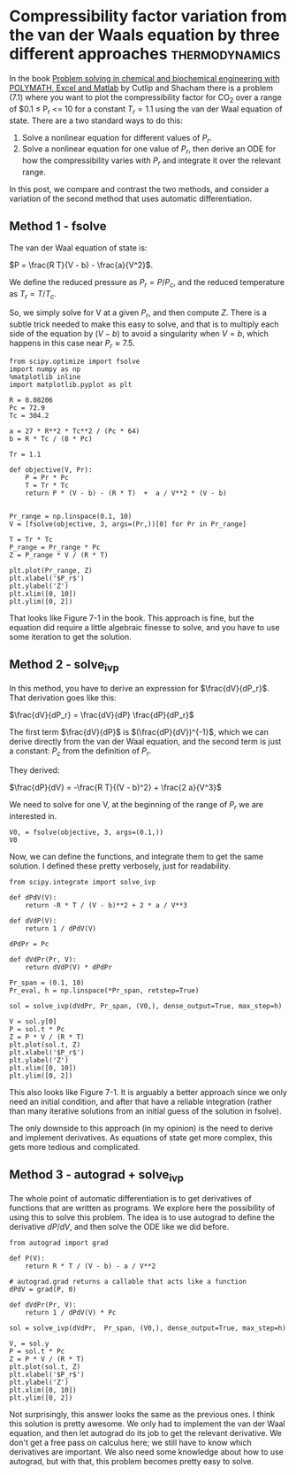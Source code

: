 * Compressibility factor variation from the van der Waals equation by three different approaches :thermodynamics:
  :PROPERTIES:
  :categories: python, nonlinear algebra, ode, autograd
  :date:     2018/10/07 13:08:11
  :updated:  2018/10/07 13:08:11
  :org-url:  http://kitchingroup.cheme.cmu.edu/org/2018/10/07/Compressibility-factor-variation-from-the-van-der-Waals-equation-by-three-different-approaches.org
  :permalink: http://kitchingroup.cheme.cmu.edu/blog/2018/10/07/Compressibility-factor-variation-from-the-van-der-Waals-equation-by-three-different-approaches/index.html
  :END:

In the book _Problem solving in chemical and biochemical engineering with POLYMATH, Excel and Matlab_ by Cutlip and Shacham there is a problem (7.1) where you want to plot the compressibility factor for CO_{2} over a range of $0.1 \le P_r <= 10 for a constant $T_r=1.1$ using the van der Waal equation of state. There are a two standard ways to do this:

1. Solve a nonlinear equation for different values of $P_r$.
2. Solve a nonlinear equation for one value of $P_r$, then derive an ODE for how the compressibility varies with $P_r$ and integrate it over the relevant range.

In this post, we compare and contrast the two methods, and consider a variation of the second method that uses automatic differentiation.

** Method 1 - fsolve

The van der Waal equation of state is:

$P = \frac{R T}{V - b} - \frac{a}{V^2}$.

We define the reduced pressure as $P_r = P / P_c$, and the reduced temperature as $T_r = T / T_c$.

So, we simply solve for V at a given $P_r$, and then compute $Z$. There is a subtle trick needed to make this easy to solve, and that is to multiply each side of the equation by $(V - b)$ to avoid a singularity when $V = b$, which happens in this case near $P_r \approx 7.5$.

#+BEGIN_SRC ipython
from scipy.optimize import fsolve
import numpy as np
%matplotlib inline
import matplotlib.pyplot as plt

R = 0.08206
Pc = 72.9
Tc = 304.2

a = 27 * R**2 * Tc**2 / (Pc * 64)
b = R * Tc / (8 * Pc)

Tr = 1.1

def objective(V, Pr):
    P = Pr * Pc
    T = Tr * Tc
    return P * (V - b) - (R * T)  +  a / V**2 * (V - b)


Pr_range = np.linspace(0.1, 10)
V = [fsolve(objective, 3, args=(Pr,))[0] for Pr in Pr_range]

T = Tr * Tc
P_range = Pr_range * Pc
Z = P_range * V / (R * T)

plt.plot(Pr_range, Z)
plt.xlabel('$P_r$')
plt.ylabel('Z')
plt.xlim([0, 10])
plt.ylim([0, 2])
#+END_SRC

#+RESULTS:
:RESULTS:
# Out[1]:
# text/plain
: (0, 2)



# image/png
[[file:obipy-resources/13bc1d996aa4bd032faad00425793120-90490byl.png]]
:END:

That looks like Figure 7-1 in the book. This approach is fine, but the equation did require a little algebraic finesse to solve, and you have to use some iteration to get the solution.

** Method 2 - solve_ivp

In this method, you have to derive an expression for $\frac{dV}{dP_r}$. That derivation goes like this:

$\frac{dV}{dP_r} = \frac{dV}{dP} \frac{dP}{dP_r}$

The first term $\frac{dV}{dP}$ is $(\frac{dP}{dV})^{-1}$, which we can derive directly from the van der Waal equation, and the second term is just a constant: $P_c$ from the definition of $P_r$.

They derived:

$\frac{dP}{dV} = -\frac{R T}{(V - b)^2} + \frac{2 a}{V^3}$

We need to solve for one V, at the beginning of the range of $P_r$ we are interested in.

#+BEGIN_SRC ipython
V0, = fsolve(objective, 3, args=(0.1,))
V0
#+END_SRC

#+RESULTS:
:RESULTS:
# Out[2]:
# text/plain
: 3.6764763125625461
:END:

Now, we can define the functions, and integrate them to get the same solution. I defined these pretty verbosely, just for readability.

#+BEGIN_SRC ipython
from scipy.integrate import solve_ivp

def dPdV(V):
    return -R * T / (V - b)**2 + 2 * a / V**3

def dVdP(V):
    return 1 / dPdV(V)

dPdPr = Pc

def dVdPr(Pr, V):
    return dVdP(V) * dPdPr

Pr_span = (0.1, 10)
Pr_eval, h = np.linspace(*Pr_span, retstep=True)

sol = solve_ivp(dVdPr, Pr_span, (V0,), dense_output=True, max_step=h)

V = sol.y[0]
P = sol.t * Pc
Z = P * V / (R * T)
plt.plot(sol.t, Z)
plt.xlabel('$P_r$')
plt.ylabel('Z')
plt.xlim([0, 10])
plt.ylim([0, 2])
#+END_SRC

#+RESULTS:
:RESULTS:
# Out[3]:
# text/plain
: (0, 2)



# image/png
[[file:obipy-resources/13bc1d996aa4bd032faad00425793120-90490o8r.png]]
:END:

This also looks like Figure 7-1. It is arguably a better approach since we only need an initial condition, and after that have a reliable integration (rather than many iterative solutions from an initial guess of the solution in fsolve).

The only downside to this approach (in my opinion) is the need to derive and implement derivatives. As equations of state get more complex, this gets more tedious and complicated.

** Method 3 - autograd + solve_ivp

The whole point of automatic differentiation is to get derivatives of functions that are written as programs. We explore here the possibility of using this to solve this problem. The idea is to use autograd to define the derivative $dP/dV$, and then solve the ODE like we did before.

#+BEGIN_SRC ipython
from autograd import grad

def P(V):
    return R * T / (V - b) - a / V**2

# autograd.grad returns a callable that acts like a function
dPdV = grad(P, 0)

def dVdPr(Pr, V):
    return 1 / dPdV(V) * Pc

sol = solve_ivp(dVdPr,  Pr_span, (V0,), dense_output=True, max_step=h)

V, = sol.y
P = sol.t * Pc
Z = P * V / (R * T)
plt.plot(sol.t, Z)
plt.xlabel('$P_r$')
plt.ylabel('Z')
plt.xlim([0, 10])
plt.ylim([0, 2])
#+END_SRC

#+RESULTS:
:RESULTS:
# Out[15]:
# text/plain
: (0, 2)



# image/png
[[file:obipy-resources/13bc1d996aa4bd032faad00425793120-90490O2H.png]]
:END:

Not surprisingly, this answer looks the same as the previous ones. I think this solution is pretty awesome. We only had to implement the van der Waal equation, and then let autograd do its job to get the relevant derivative. We don't get a free pass on calculus here; we still have to know which derivatives are important. We also need some knowledge about how to use autograd, but with that, this problem becomes pretty easy to solve.
